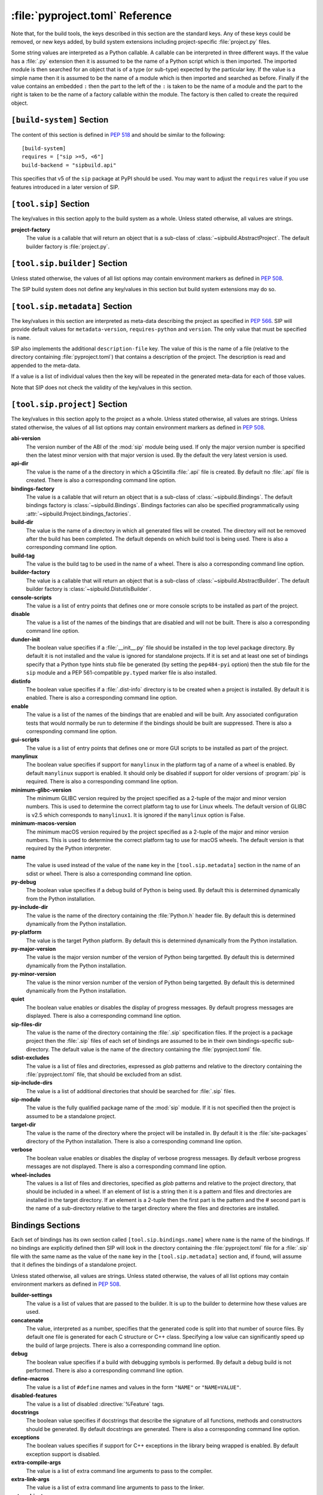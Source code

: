 :file:`pyproject.toml` Reference
================================

Note that, for the build tools, the keys described in this section are the
standard keys.  Any of these keys could be removed, or new keys added, by build
system extensions including project-specific :file:`project.py` files.

Some string values are interpreted as a Python callable.  A callable can be
interpreted in three different ways.  If the value has a :file:`.py` extension
then it is assumed to be the name of a Python script which is then imported.
The imported module is then searched for an object that is of a type (or
sub-type) expected by the particular key.  If the value is a simple name then
it is assumed to be the name of a module which is then imported and searched as
before.  Finally if the value contains an embedded ``:`` then the part to the
left of the ``:`` is taken to be the name of a module and the part to the right
is taken to be the name of a factory callable within the module.  The factory
is then called to create the required object.


``[build-system]`` Section
--------------------------

The content of this section is defined in `PEP 518
<https://www.python.org/dev/peps/pep-0518/>`__ and should be similar to the
following::

    [build-system]
    requires = ["sip >=5, <6"]
    build-backend = "sipbuild.api"

This specifies that v5 of the ``sip`` package at PyPI should be used.  You may
want to adjust the ``requires`` value if you use features introduced in a later
version of SIP.


``[tool.sip]`` Section
----------------------

The key/values in this section apply to the build system as a whole.  Unless
stated otherwise, all values are strings.

**project-factory**
    The value is a callable that will return an object that is a sub-class
    of :class:`~sipbuild.AbstractProject`.  The default builder factory is
    :file:`project.py`.


``[tool.sip.builder]`` Section
------------------------------

Unless stated otherwise, the values of all list options may contain environment
markers as defined in `PEP 508 <https://www.python.org/dev/peps/pep-0508/>`__.

The SIP build system does not define any key/values in this section but build
system extensions may do so.


``[tool.sip.metadata]`` Section
-------------------------------

The key/values in this section are interpreted as meta-data describing the
project as specified in `PEP 566
<https://www.python.org/dev/peps/pep-0566/>`__.  SIP will provide default
values for ``metadata-version``, ``requires-python`` and ``version``.  The only
value that must be specified is ``name``.

SIP also implements the additional ``description-file`` key.  The value of this
is the name of a file (relative to the directory containing
:file:`pyproject.toml`) that contains a description of the project.  The
description is read and appended to the meta-data.

If a value is a list of individual values then the key will be repeated in the
generated meta-data for each of those values.

Note that SIP does not check the validity of the key/values in this section.


``[tool.sip.project]`` Section
------------------------------

The key/values in this section apply to the project as a whole.  Unless stated
otherwise, all values are strings.  Unless stated otherwise, the values of all
list options may contain environment markers as defined in `PEP 508
<https://www.python.org/dev/peps/pep-0508/>`__.

**abi-version**
    The version number of the ABI of the :mod:`sip` module being used.  If only
    the major version number is specified then the latest minor version with
    that major version is used.  By the default the very latest version is
    used.

**api-dir**
    The value is the name of a the directory in which a QScintilla :file:`.api`
    file is created.  By default no :file:`.api` file is created.  There is
    also a corresponding command line option.

**bindings-factory**
    The value is a callable that will return an object that is a sub-class
    of :class:`~sipbuild.Bindings`.  The default bindings factory is
    :class:`~sipbuild.Bindings`.  Bindings factories can also be specified
    programmatically using :attr:`~sipbuild.Project.bindings_factories`.

**build-dir**
    The value is the name of a directory in which all generated files will be
    created.  The directory will not be removed after the build has been
    completed.  The default depends on which build tool is being used.  There
    is also a corresponding command line option.

**build-tag**
    The value is the build tag to be used in the name of a wheel.  There is
    also a corresponding command line option.

**builder-factory**
    The value is a callable that will return an object that is a sub-class
    of :class:`~sipbuild.AbstractBuilder`.  The default builder factory is
    :class:`~sipbuild.DistutilsBuilder`.

**console-scripts**
    The value is a list of entry points that defines one or more console
    scripts to be installed as part of the project.

**disable**
    The value is a list of the names of the bindings that are disabled and will
    not be built.  There is also a corresponding command line option.

**dunder-init**
    The boolean value specifies if a :file:`__init__.py` file should be
    installed in the top level package directory.  By default it is not
    installed and the value is ignored for standalone projects.  If it is set
    and at least one set of bindings specify that a Python type hints stub file
    be generated (by setting the ``pep484-pyi`` option) then the stub file for
    the ``sip`` module and a PEP 561-compatible ``py.typed`` marker file is
    also installed.

**distinfo**
    The boolean value specifies if a :file:`.dist-info` directory is to be
    created when a project is installed.  By default it is enabled.  There is
    also a corresponding command line option.

**enable**
    The value is a list of the names of the bindings that are enabled and will
    be built.  Any associated configuration tests that would normally be run to
    determine if the bindings should be built are suppressed.  There is also a
    corresponding command line option.

**gui-scripts**
    The value is a list of entry points that defines one or more GUI scripts to
    be installed as part of the project.

**manylinux**
    The boolean value specifies if support for ``manylinux`` in the platform
    tag of a name of a wheel is enabled.  By default ``manylinux`` support is
    enabled.  It should only be disabled if support for older versions of
    :program:`pip` is required.  There is also a corresponding command line
    option.

**minimum-glibc-version**
    The minimum GLIBC version required by the project specified as a 2-tuple of
    the major and minor version numbers.  This is used to determine the correct
    platform tag to use for Linux wheels.  The default version of GLIBC is v2.5
    which corresponds to ``manylinux1``.  It is ignored if the ``manylinux``
    option is False.

**minimum-macos-version**
    The minimum macOS version required by the project specified as a 2-tuple of
    the major and minor version numbers.  This is used to determine the correct
    platform tag to use for macOS wheels.  The default version is that required
    by the Python interpreter.

**name**
    The value is used instead of the value of the ``name`` key in the
    ``[tool.sip.metadata]`` section in the name of an sdist or wheel.  There is
    also a corresponding command line option.

**py-debug**
    The boolean value specifies if a debug build of Python is being used.  By
    default this is determined dynamically from the Python installation.

**py-include-dir**
    The value is the name of the directory containing the :file:`Python.h`
    header file.  By default this is determined dynamically from the Python
    installation.

**py-platform**
    The value is the target Python platform.  By default this is determined
    dynamically from the Python installation.

**py-major-version**
    The value is the major version number of the version of Python being
    targetted.  By default this is determined dynamically from the Python
    installation.

**py-minor-version**
    The value is the minor version number of the version of Python being
    targetted.  By default this is determined dynamically from the Python
    installation.

**quiet**
    The boolean value enables or disables the display of progress messages.  By
    default progress messages are displayed.  There is also a corresponding
    command line option.

**sip-files-dir**
    The value is the name of the directory containing the :file:`.sip`
    specification files.  If the project is a package project then the
    :file:`.sip` files of each set of bindings are assumed to be in their own
    bindings-specific sub-directory.  The default value is the name of the
    directory containing the :file:`pyproject.toml` file.

**sdist-excludes**
    The value is a list of files and directories, expressed as *glob* patterns
    and relative to the directory containing the :file:`pyproject.toml` file,
    that should be excluded from an sdist.

**sip-include-dirs**
    The value is a list of additional directories that should be searched for
    :file:`.sip` files.

**sip-module**
    The value is the fully qualified package name of the :mod:`sip` module.  If
    it is not specified then the project is assumed to be a standalone project.

**target-dir**
    The value is the name of the directory where the project will be installed
    in.  By default it is the :file:`site-packages` directory of the Python
    installation.  There is also a corresponding command line option.

**verbose**
    The boolean value enables or disables the display of verbose progress
    messages.  By default verbose progress messages are not displayed.  There
    is also a corresponding command line option.

**wheel-includes**
    The values is a list of files and directories, specified as *glob* patterns
    and relative to the project directory, that should be included in a wheel.
    If an element of list is a string then it is a pattern and files and
    directories are installed in the target directory.  If an element is a
    2-tuple then the first part is the pattern and the # second part is the
    name of a sub-directory relative to the target directory where the files
    and directories are installed.


Bindings Sections
-----------------

Each set of bindings has its own section called ``[tool.sip.bindings.name]``
where ``name`` is the name of the bindings.  If no bindings are explicitly
defined then SIP will look in the directory containing the
:file:`pyproject.toml` file for a :file:`.sip` file with the same name as the
value of the ``name`` key in the ``[tool.sip.metadata]`` section and, if found,
will assume that it defines the bindings of a standalone project.

Unless stated otherwise, all values are strings.  Unless stated otherwise, the
values of all list options may contain environment markers as defined in `PEP
508 <https://www.python.org/dev/peps/pep-0508/>`__.

**builder-settings**
    The value is a list of values that are passed to the builder.  It is up to
    the builder to determine how these values are used.

**concatenate**
    The value, interpreted as a number, specifies that the generated code is
    split into that number of source files.  By default one file is generated
    for each C structure or C++ class.  Specifying a low value can
    significantly speed up the build of large projects.  There is also a
    corresponding command line option.

**debug**
    The boolean value specifies if a build with debugging symbols is performed.
    By default a debug build is not performed.  There is also a corresponding
    command line option.

**define-macros**
    The value is a list of ``#define`` names and values in the form ``"NAME"``
    or ``"NAME=VALUE"``.

**disabled-features**
    The value is a list of disabled :directive:`%Feature` tags.

**docstrings**
    The boolean value specifies if docstrings that describe the signature of
    all functions, methods and constructors should be generated.  By default
    docstrings are generated.  There is also a corresponding command line
    option.

**exceptions**
    The boolean values specifies if support for C++ exceptions in the library
    being wrapped is enabled.  By default exception support is disabled.

**extra-compile-args**
    The value is a list of extra command line arguments to pass to the
    compiler.

**extra-link-args**
    The value is a list of extra command line arguments to pass to the linker.

**extra-objects**
    The value is a list of extra compiled object files to link.

**generate-extracts**
    The value is a list of extracts (defined by the :directive:`%Extract`
    directive).  Each value is the identifier of the extract and the name of
    the file that the extract is written to separated by a ``:``.

**headers**
    The value is a list of additional :file:`.h` header files needed to build
    the bindings.

**include-dirs**
    The value is a list of additional directories to search for :file:`.h`
    header files.

**internal**
    The boolean value specifies if the set of bindings are internal.  Internal
    bindings never have :file:`.sip`, :file:`.pyi` or :file:`.api` files
    installed.  By default the bindings are not internal.

**libraries**
    The value is a list of libraries to link the source code with and should
    include any library being wrapped.

**library-dirs**
    The value is a list of directories that will be searched, in addition to
    the standard system directories, for any libraries.

**pep484-pyi**
    The boolean value specifies if a Python type hints stub file is generated.
    This file contains a description of the module's API that is compliant with
    `PEP 484 <https://www.python.org/dev/peps/pep-0484/>`__.  By default the
    stub file is not generated.  There is also a corresponding command line
    option.

**protected-is-public**
    The boolean value specifies if SIP redefines the ``protected`` keyword as
    ``public`` during compilation.  On non-Windows platforms this can result in
    a significant reduction in the size of a generated Python module.  By
    default SIP redefines the keyword on non-Windows platforms.  There is also
    a corresponding command line option.

**release-gil**
    The boolean value specifies if the Python GIL is always released when
    calling a function in the library being wrapped irrespective of any
    :fanno:`ReleaseGIL` annotation.  By default the GIL is only released as
    determined by :fanno:`ReleaseGIL`.

**static**
    The boolean value specifies that the bindings should be built as a static
    library.  By default the bindings are built as a dynamically loaded
    library.  Note that not all builders (including the default
    :class:`~sipbuild.DistutilsBuilder` builder) can build static libraries.

**sip-file**
    The name of the :file:`.sip` specification file that defines the set of
    bindings.  If it is a relative name then it is assumed to be relative to
    the value of the ``sip-files-dir`` key of the ``[tool.sip.project]``
    section.  By default it is the name of the bindings with :file:`.sip`
    appended.

**source-suffix**
    The value is the extension used for the generated source files.  By default
    this is :file:`.c` for C bindings and :file:`.cpp` for C++ bindings.

**sources**
    The value is a list of additional C/C++ source files needed to build the
    bindings.

**tags**
    The value is a list of :directive:`%Platforms` and :directive:`%Timeline`
    tags used to configure the bindings.

**tracing**
    The boolean value specifies that debugging statements that trace the
    execution of the bindings are automatically generated.  Be default the
    statements are not generated.  There is also a corresponding command line
    option.
